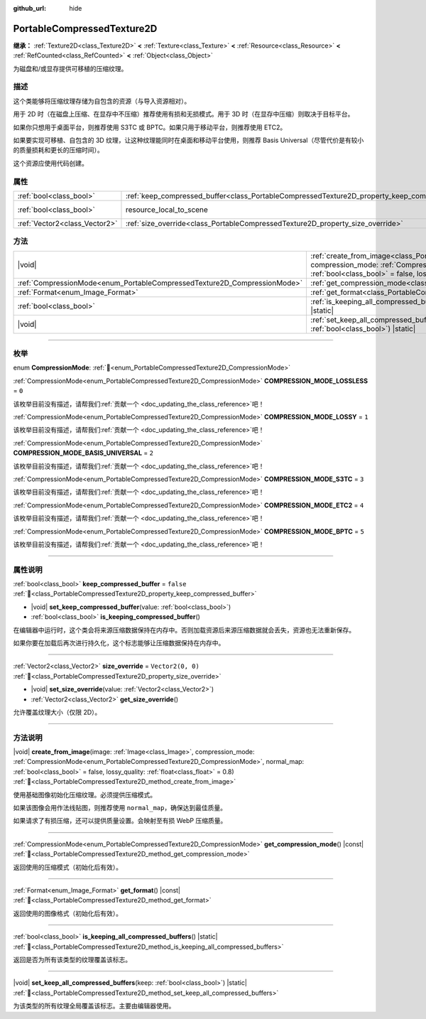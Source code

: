 :github_url: hide

.. DO NOT EDIT THIS FILE!!!
.. Generated automatically from Godot engine sources.
.. Generator: https://github.com/godotengine/godot/tree/4.4/doc/tools/make_rst.py.
.. XML source: https://github.com/godotengine/godot/tree/4.4/doc/classes/PortableCompressedTexture2D.xml.

.. _class_PortableCompressedTexture2D:

PortableCompressedTexture2D
===========================

**继承：** :ref:`Texture2D<class_Texture2D>` **<** :ref:`Texture<class_Texture>` **<** :ref:`Resource<class_Resource>` **<** :ref:`RefCounted<class_RefCounted>` **<** :ref:`Object<class_Object>`

为磁盘和/或显存提供可移植的压缩纹理。

.. rst-class:: classref-introduction-group

描述
----

这个类能够将压缩纹理存储为自包含的资源（与导入资源相对）。

用于 2D 时（在磁盘上压缩、在显存中不压缩）推荐使用有损和无损模式。用于 3D 时（在显存中压缩）则取决于目标平台。

如果你只想用于桌面平台，则推荐使用 S3TC 或 BPTC。如果只用于移动平台，则推荐使用 ETC2。

如果要实现可移植、自包含的 3D 纹理，让这种纹理能同时在桌面和移动平台使用，则推荐 Basis Universal（尽管代价是有较小的质量损耗和更长的压缩时间）。

这个资源应使用代码创建。

.. rst-class:: classref-reftable-group

属性
----

.. table::
   :widths: auto

   +-------------------------------+--------------------------------------------------------------------------------------------------+----------------------------------------------------------------------------------------+
   | :ref:`bool<class_bool>`       | :ref:`keep_compressed_buffer<class_PortableCompressedTexture2D_property_keep_compressed_buffer>` | ``false``                                                                              |
   +-------------------------------+--------------------------------------------------------------------------------------------------+----------------------------------------------------------------------------------------+
   | :ref:`bool<class_bool>`       | resource_local_to_scene                                                                          | ``false`` (overrides :ref:`Resource<class_Resource_property_resource_local_to_scene>`) |
   +-------------------------------+--------------------------------------------------------------------------------------------------+----------------------------------------------------------------------------------------+
   | :ref:`Vector2<class_Vector2>` | :ref:`size_override<class_PortableCompressedTexture2D_property_size_override>`                   | ``Vector2(0, 0)``                                                                      |
   +-------------------------------+--------------------------------------------------------------------------------------------------+----------------------------------------------------------------------------------------+

.. rst-class:: classref-reftable-group

方法
----

.. table::
   :widths: auto

   +--------------------------------------------------------------------------+---------------------------------------------------------------------------------------------------------------------------------------------------------------------------------------------------------------------------------------------------------------------------------------------------------------------------+
   | |void|                                                                   | :ref:`create_from_image<class_PortableCompressedTexture2D_method_create_from_image>`\ (\ image\: :ref:`Image<class_Image>`, compression_mode\: :ref:`CompressionMode<enum_PortableCompressedTexture2D_CompressionMode>`, normal_map\: :ref:`bool<class_bool>` = false, lossy_quality\: :ref:`float<class_float>` = 0.8\ ) |
   +--------------------------------------------------------------------------+---------------------------------------------------------------------------------------------------------------------------------------------------------------------------------------------------------------------------------------------------------------------------------------------------------------------------+
   | :ref:`CompressionMode<enum_PortableCompressedTexture2D_CompressionMode>` | :ref:`get_compression_mode<class_PortableCompressedTexture2D_method_get_compression_mode>`\ (\ ) |const|                                                                                                                                                                                                                  |
   +--------------------------------------------------------------------------+---------------------------------------------------------------------------------------------------------------------------------------------------------------------------------------------------------------------------------------------------------------------------------------------------------------------------+
   | :ref:`Format<enum_Image_Format>`                                         | :ref:`get_format<class_PortableCompressedTexture2D_method_get_format>`\ (\ ) |const|                                                                                                                                                                                                                                      |
   +--------------------------------------------------------------------------+---------------------------------------------------------------------------------------------------------------------------------------------------------------------------------------------------------------------------------------------------------------------------------------------------------------------------+
   | :ref:`bool<class_bool>`                                                  | :ref:`is_keeping_all_compressed_buffers<class_PortableCompressedTexture2D_method_is_keeping_all_compressed_buffers>`\ (\ ) |static|                                                                                                                                                                                       |
   +--------------------------------------------------------------------------+---------------------------------------------------------------------------------------------------------------------------------------------------------------------------------------------------------------------------------------------------------------------------------------------------------------------------+
   | |void|                                                                   | :ref:`set_keep_all_compressed_buffers<class_PortableCompressedTexture2D_method_set_keep_all_compressed_buffers>`\ (\ keep\: :ref:`bool<class_bool>`\ ) |static|                                                                                                                                                           |
   +--------------------------------------------------------------------------+---------------------------------------------------------------------------------------------------------------------------------------------------------------------------------------------------------------------------------------------------------------------------------------------------------------------------+

.. rst-class:: classref-section-separator

----

.. rst-class:: classref-descriptions-group

枚举
----

.. _enum_PortableCompressedTexture2D_CompressionMode:

.. rst-class:: classref-enumeration

enum **CompressionMode**: :ref:`🔗<enum_PortableCompressedTexture2D_CompressionMode>`

.. _class_PortableCompressedTexture2D_constant_COMPRESSION_MODE_LOSSLESS:

.. rst-class:: classref-enumeration-constant

:ref:`CompressionMode<enum_PortableCompressedTexture2D_CompressionMode>` **COMPRESSION_MODE_LOSSLESS** = ``0``

.. container:: contribute

	该枚举目前没有描述，请帮我们\ :ref:`贡献一个 <doc_updating_the_class_reference>`\ 吧！



.. _class_PortableCompressedTexture2D_constant_COMPRESSION_MODE_LOSSY:

.. rst-class:: classref-enumeration-constant

:ref:`CompressionMode<enum_PortableCompressedTexture2D_CompressionMode>` **COMPRESSION_MODE_LOSSY** = ``1``

.. container:: contribute

	该枚举目前没有描述，请帮我们\ :ref:`贡献一个 <doc_updating_the_class_reference>`\ 吧！



.. _class_PortableCompressedTexture2D_constant_COMPRESSION_MODE_BASIS_UNIVERSAL:

.. rst-class:: classref-enumeration-constant

:ref:`CompressionMode<enum_PortableCompressedTexture2D_CompressionMode>` **COMPRESSION_MODE_BASIS_UNIVERSAL** = ``2``

.. container:: contribute

	该枚举目前没有描述，请帮我们\ :ref:`贡献一个 <doc_updating_the_class_reference>`\ 吧！



.. _class_PortableCompressedTexture2D_constant_COMPRESSION_MODE_S3TC:

.. rst-class:: classref-enumeration-constant

:ref:`CompressionMode<enum_PortableCompressedTexture2D_CompressionMode>` **COMPRESSION_MODE_S3TC** = ``3``

.. container:: contribute

	该枚举目前没有描述，请帮我们\ :ref:`贡献一个 <doc_updating_the_class_reference>`\ 吧！



.. _class_PortableCompressedTexture2D_constant_COMPRESSION_MODE_ETC2:

.. rst-class:: classref-enumeration-constant

:ref:`CompressionMode<enum_PortableCompressedTexture2D_CompressionMode>` **COMPRESSION_MODE_ETC2** = ``4``

.. container:: contribute

	该枚举目前没有描述，请帮我们\ :ref:`贡献一个 <doc_updating_the_class_reference>`\ 吧！



.. _class_PortableCompressedTexture2D_constant_COMPRESSION_MODE_BPTC:

.. rst-class:: classref-enumeration-constant

:ref:`CompressionMode<enum_PortableCompressedTexture2D_CompressionMode>` **COMPRESSION_MODE_BPTC** = ``5``

.. container:: contribute

	该枚举目前没有描述，请帮我们\ :ref:`贡献一个 <doc_updating_the_class_reference>`\ 吧！



.. rst-class:: classref-section-separator

----

.. rst-class:: classref-descriptions-group

属性说明
--------

.. _class_PortableCompressedTexture2D_property_keep_compressed_buffer:

.. rst-class:: classref-property

:ref:`bool<class_bool>` **keep_compressed_buffer** = ``false`` :ref:`🔗<class_PortableCompressedTexture2D_property_keep_compressed_buffer>`

.. rst-class:: classref-property-setget

- |void| **set_keep_compressed_buffer**\ (\ value\: :ref:`bool<class_bool>`\ )
- :ref:`bool<class_bool>` **is_keeping_compressed_buffer**\ (\ )

在编辑器中运行时，这个类会将来源压缩数据保持在内存中。否则加载资源后来源压缩数据就会丢失，资源也无法重新保存。

如果你要在加载后再次进行持久化，这个标志能够让压缩数据保持在内存中。

.. rst-class:: classref-item-separator

----

.. _class_PortableCompressedTexture2D_property_size_override:

.. rst-class:: classref-property

:ref:`Vector2<class_Vector2>` **size_override** = ``Vector2(0, 0)`` :ref:`🔗<class_PortableCompressedTexture2D_property_size_override>`

.. rst-class:: classref-property-setget

- |void| **set_size_override**\ (\ value\: :ref:`Vector2<class_Vector2>`\ )
- :ref:`Vector2<class_Vector2>` **get_size_override**\ (\ )

允许覆盖纹理大小（仅限 2D）。

.. rst-class:: classref-section-separator

----

.. rst-class:: classref-descriptions-group

方法说明
--------

.. _class_PortableCompressedTexture2D_method_create_from_image:

.. rst-class:: classref-method

|void| **create_from_image**\ (\ image\: :ref:`Image<class_Image>`, compression_mode\: :ref:`CompressionMode<enum_PortableCompressedTexture2D_CompressionMode>`, normal_map\: :ref:`bool<class_bool>` = false, lossy_quality\: :ref:`float<class_float>` = 0.8\ ) :ref:`🔗<class_PortableCompressedTexture2D_method_create_from_image>`

使用基础图像初始化压缩纹理。必须提供压缩模式。

如果该图像会用作法线贴图，则推荐使用 ``normal_map``\ ，确保达到最佳质量。

如果请求了有损压缩，还可以提供质量设置。会映射至有损 WebP 压缩质量。

.. rst-class:: classref-item-separator

----

.. _class_PortableCompressedTexture2D_method_get_compression_mode:

.. rst-class:: classref-method

:ref:`CompressionMode<enum_PortableCompressedTexture2D_CompressionMode>` **get_compression_mode**\ (\ ) |const| :ref:`🔗<class_PortableCompressedTexture2D_method_get_compression_mode>`

返回使用的压缩模式（初始化后有效）。

.. rst-class:: classref-item-separator

----

.. _class_PortableCompressedTexture2D_method_get_format:

.. rst-class:: classref-method

:ref:`Format<enum_Image_Format>` **get_format**\ (\ ) |const| :ref:`🔗<class_PortableCompressedTexture2D_method_get_format>`

返回使用的图像格式（初始化后有效）。

.. rst-class:: classref-item-separator

----

.. _class_PortableCompressedTexture2D_method_is_keeping_all_compressed_buffers:

.. rst-class:: classref-method

:ref:`bool<class_bool>` **is_keeping_all_compressed_buffers**\ (\ ) |static| :ref:`🔗<class_PortableCompressedTexture2D_method_is_keeping_all_compressed_buffers>`

返回是否为所有该类型的纹理覆盖该标志。

.. rst-class:: classref-item-separator

----

.. _class_PortableCompressedTexture2D_method_set_keep_all_compressed_buffers:

.. rst-class:: classref-method

|void| **set_keep_all_compressed_buffers**\ (\ keep\: :ref:`bool<class_bool>`\ ) |static| :ref:`🔗<class_PortableCompressedTexture2D_method_set_keep_all_compressed_buffers>`

为该类型的所有纹理全局覆盖该标志。主要由编辑器使用。

.. |virtual| replace:: :abbr:`virtual (本方法通常需要用户覆盖才能生效。)`
.. |const| replace:: :abbr:`const (本方法无副作用，不会修改该实例的任何成员变量。)`
.. |vararg| replace:: :abbr:`vararg (本方法除了能接受在此处描述的参数外，还能够继续接受任意数量的参数。)`
.. |constructor| replace:: :abbr:`constructor (本方法用于构造某个类型。)`
.. |static| replace:: :abbr:`static (调用本方法无需实例，可直接使用类名进行调用。)`
.. |operator| replace:: :abbr:`operator (本方法描述的是使用本类型作为左操作数的有效运算符。)`
.. |bitfield| replace:: :abbr:`BitField (这个值是由下列位标志构成位掩码的整数。)`
.. |void| replace:: :abbr:`void (无返回值。)`

